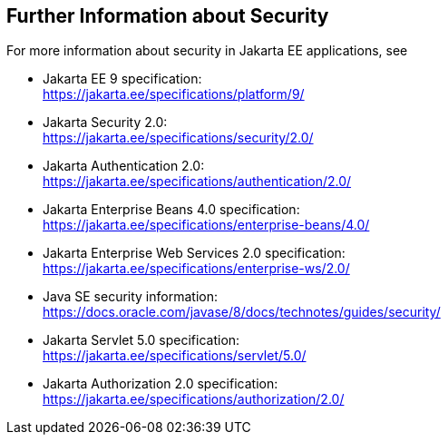 == Further Information about Security

For more information about security in Jakarta EE applications, see

* Jakarta EE 9 specification: +
https://jakarta.ee/specifications/platform/9/[^]

* Jakarta Security 2.0: +
https://jakarta.ee/specifications/security/2.0/[^]

* Jakarta Authentication 2.0: +
https://jakarta.ee/specifications/authentication/2.0/[^]

* Jakarta Enterprise Beans 4.0 specification: +
https://jakarta.ee/specifications/enterprise-beans/4.0/[^]

* Jakarta Enterprise Web Services 2.0 specification: +
https://jakarta.ee/specifications/enterprise-ws/2.0/[^]

* Java SE security information: +
https://docs.oracle.com/javase/8/docs/technotes/guides/security/[^]

* Jakarta Servlet 5.0 specification: +
https://jakarta.ee/specifications/servlet/5.0/[^]

* Jakarta Authorization 2.0 specification: +
https://jakarta.ee/specifications/authorization/2.0/[^]
